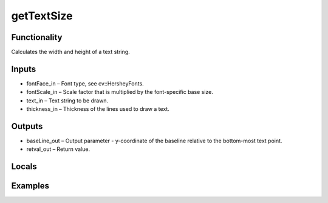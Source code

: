 getTextSize
===========


Functionality
-------------
Calculates the width and height of a text string.


Inputs
------
- fontFace_in – Font type, see cv::HersheyFonts.
- fontScale_in – Scale factor that is multiplied by the font-specific base size.
- text_in – Text string to be drawn.
- thickness_in – Thickness of the lines used to draw a text.


Outputs
-------
- baseLine_out – Output parameter - y-coordinate of the baseline relative to the bottom-most text point.
- retval_out – Return value.


Locals
------


Examples
--------


